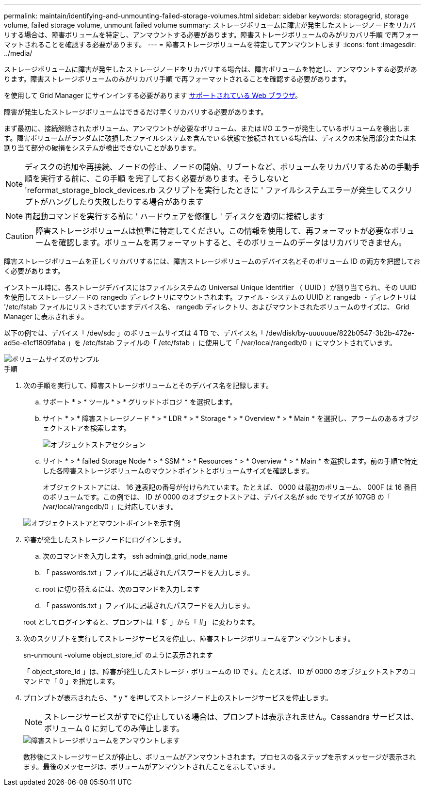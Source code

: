 ---
permalink: maintain/identifying-and-unmounting-failed-storage-volumes.html 
sidebar: sidebar 
keywords: storagegrid, storage volume, failed storage volume, unmount failed volume 
summary: ストレージボリュームに障害が発生したストレージノードをリカバリする場合は、障害ボリュームを特定し、アンマウントする必要があります。障害ストレージボリュームのみがリカバリ手順 で再フォーマットされることを確認する必要があります。 
---
= 障害ストレージボリュームを特定してアンマウントします
:icons: font
:imagesdir: ../media/


[role="lead"]
ストレージボリュームに障害が発生したストレージノードをリカバリする場合は、障害ボリュームを特定し、アンマウントする必要があります。障害ストレージボリュームのみがリカバリ手順 で再フォーマットされることを確認する必要があります。

を使用して Grid Manager にサインインする必要があります xref:../admin/web-browser-requirements.adoc[サポートされている Web ブラウザ]。

障害が発生したストレージボリュームはできるだけ早くリカバリする必要があります。

まず最初に、接続解除されたボリューム、アンマウントが必要なボリューム、または I/O エラーが発生しているボリュームを検出します。障害ボリュームがランダムに破損したファイルシステムを含んでいる状態で接続されている場合は、ディスクの未使用部分または未割り当て部分の破損をシステムが検出できないことがあります。


NOTE: ディスクの追加や再接続、ノードの停止、ノードの開始、リブートなど、ボリュームをリカバリするための手動手順を実行する前に、この手順 を完了しておく必要があります。そうしないと 'reformat_storage_block_devices.rb スクリプトを実行したときに ' ファイルシステムエラーが発生してスクリプトがハングしたり失敗したりする場合があります


NOTE: 再起動コマンドを実行する前に ' ハードウェアを修復し ' ディスクを適切に接続します


CAUTION: 障害ストレージボリュームは慎重に特定してください。この情報を使用して、再フォーマットが必要なボリュームを確認します。ボリュームを再フォーマットすると、そのボリュームのデータはリカバリできません。

障害ストレージボリュームを正しくリカバリするには、障害ストレージボリュームのデバイス名とそのボリューム ID の両方を把握しておく必要があります。

インストール時に、各ストレージデバイスにはファイルシステムの Universal Unique Identifier （ UUID ）が割り当てられ、その UUID を使用してストレージノードの rangedb ディレクトリにマウントされます。ファイル・システムの UUID と rangedb ・ディレクトリは '/etc/fstab ファイルにリストされていますデバイス名、 rangedb ディレクトリ、およびマウントされたボリュームのサイズは、 Grid Manager に表示されます。

以下の例では、デバイス「 /dev/sdc 」のボリュームサイズは 4 TB で、デバイス名「 /dev/disk/by-uuuuuue/822b0547-3b2b-472e-ad5e-e1cf1809faba 」を /etc/fstab ファイルの「 /etc/fstab 」に使用して「 /var/local/rangedb/0 」にマウントされています。

image::../media/mounting_storage_devices.gif[ボリュームサイズのサンプル]

.手順
. 次の手順を実行して、障害ストレージボリュームとそのデバイス名を記録します。
+
.. サポート * > * ツール * > * グリッドトポロジ * を選択します。
.. サイト * > * 障害ストレージノード * > * LDR * > * Storage * > * Overview * > * Main * を選択し、アラームのあるオブジェクトストアを検索します。
+
image::../media/ldr_storage_object_stores.gif[オブジェクトストアセクション]

.. サイト * > * failed Storage Node * > * SSM * > * Resources * > * Overview * > * Main * を選択します。前の手順で特定した各障害ストレージボリュームのマウントポイントとボリュームサイズを確認します。
+
オブジェクトストアには、 16 進表記の番号が付けられています。たとえば、 0000 は最初のボリューム、 000F は 16 番目のボリュームです。この例では、 ID が 0000 のオブジェクトストアは、デバイス名が sdc でサイズが 107GB の「 /var/local/rangedb/0 」に対応しています。

+
image::../media/ssm_storage_volumes.gif[オブジェクトストアとマウントポイントを示す例]



. 障害が発生したストレージノードにログインします。
+
.. 次のコマンドを入力します。 ssh admin@_grid_node_name
.. 「 passwords.txt 」ファイルに記載されたパスワードを入力します。
.. root に切り替えるには、次のコマンドを入力します
.. 「 passwords.txt 」ファイルに記載されたパスワードを入力します。


+
root としてログインすると、プロンプトは「 $` 」から「 #」 に変わります。

. 次のスクリプトを実行してストレージサービスを停止し、障害ストレージボリュームをアンマウントします。
+
sn-unmount -volume object_store_id' のように表示されます

+
「 object_store_Id 」は、障害が発生したストレージ・ボリュームの ID です。たとえば、 ID が 0000 のオブジェクトストアのコマンドで「 0 」を指定します。

. プロンプトが表示されたら、 * y * を押してストレージノード上のストレージサービスを停止します。
+

NOTE: ストレージサービスがすでに停止している場合は、プロンプトは表示されません。Cassandra サービスは、ボリューム 0 に対してのみ停止します。

+
image::../media/unmount_failed_storage_volume.png[障害ストレージボリュームをアンマウントします]

+
数秒後にストレージサービスが停止し、ボリュームがアンマウントされます。プロセスの各ステップを示すメッセージが表示されます。最後のメッセージは、ボリュームがアンマウントされたことを示しています。


